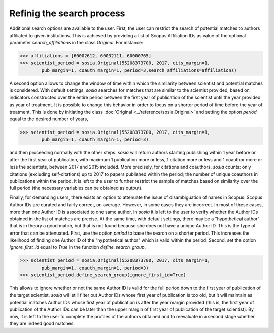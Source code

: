 --------------------------
Refinig the search process
--------------------------

Additional search options are available to the user. First, the user can restrict the search of potential matches to authors affiliated to given institutions. This is achieved by providing a list of Scopus Affiliation IDs as value of the optional parameter `search_affiliations` in the class `Original`. For instance:

.. code-block:: python

    >>> affiliations = [60002612, 60032111, 60000765]
    >>> scientist_period = sosia.Original(55208373700, 2017, cits_margin=1,
            pub_margin=1, coauth_margin=1, period=3,search_affiliations=affiliations)


A second option allows to change the window of time within which the similarity between scientist and potential matches is considered. With default settings, `sosia` searches for matches that are similar to the scientist provided, based on indicators constructed over the entire period between the first year of publication of the scientist until the year provided as year of treatment. It is possible to change this behavior in order to focus on a shorter period of time before the year of treatment. This is done by initiating the class :doc:`Original <../reference/sosia.Original>` and setting the option `period` equal to the desired number of years,

.. code-block:: python

    >>> scientist_period = sosia.Original(55208373700, 2017, cits_margin=1,
            pub_margin=1, coauth_margin=1, period=3)


and then proceeding normally with the other steps. `sosia` will return authors starting publishing within 1 year before or after the first year of publication, with maximum 1 publication more or less, 1 citation more or less and 1 coauthor more or less the scientists, between 2017 and 2015 included. More precisely, for citations and coauthors, `sosia` counts: only citations (excluding self-citations) up to 2017 to papers published within the period; the number of unique coauthors in publications within the period. It is left to the user to further restrict the sample of matches based on similarity over the full period (the necessary variables can be obtained as output).

Finally, for demanding users, there exists an option to attenuate the issue of disambiguation of names in Scopus. Scopus Author IDs are curated and fairly correct, on average. However, in some cases they are incorrect. In most of these cases, more than one Author ID is associated to one same author. In `sosia` it is left to the user to verify whether the Author IDs obtained in the list of matches are precise. At the same time, with default settings, there may be a "hypothetical author" that is in theory a good match, but that is not found because she does not have a unique Author ID. This is the type of error that can be attenuated. First, use the option `period` to base the search on a shorter period. This increases the likelihood of finding one Author ID of the "hypothetical author" which is valid within the period. Second, set the option `ignore_first_id` equal to `True` in the function `define_search_group`.

.. code-block:: python

    >>> scientist_period = sosia.Original(55208373700, 2017, cits_margin=1,
            pub_margin=1, coauth_margin=1, period=3)
    >>> scientist_period.define_search_group(ignore_first_id=True)

This allows to ignore whether or not the same Author ID is valid for the full period down to the first year of publication of the target scientist. `sosia` will still filter out Author IDs whose first year of publication is too old, but it will maintain as potential matches Author IDs whose first year of publication is after the year margin provided (this is, the first year of publication of the Author IDs can be later than the upper margin of first year of publication of the target scientist). By now, it is left to the user to complete the profiles of the authors obtained and to reevaluate in a second stage whether they are indeed good matches.
